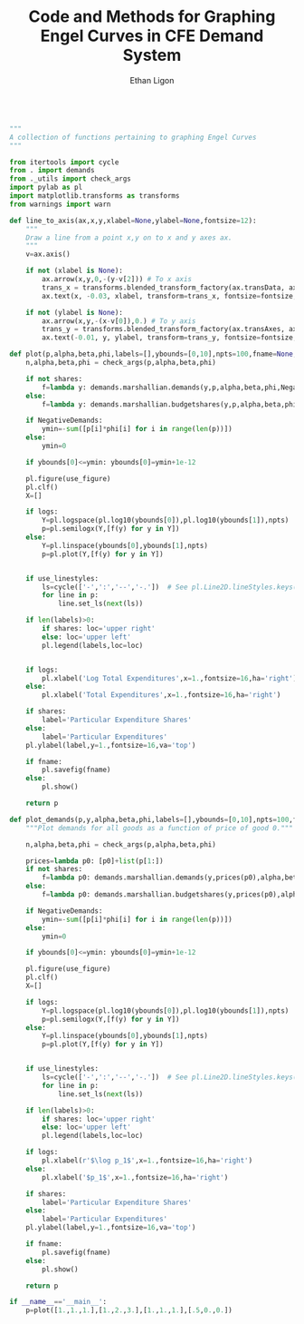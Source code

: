 :SETUP:
#+TITLE: Code and Methods for Graphing Engel Curves in CFE Demand System
#+AUTHOR: Ethan Ligon
#+OPTIONS: toc:nil
#+PROPERTY: header-args:python :results output :noweb no-export :exports code :comments link :prologue (format "# Tangled on %s" (current-time-string))
#+LATEX_HEADER: \renewcommand{\vec}[1]{\boldsymbol{#1}}
#+LATEX_HEADER: \newcommand{\T}{\top}
#+LATEX_HEADER: \newcommand{\E}{\ensuremath{\mbox{E}}}
#+LATEX_HEADER: \newcommand{\R}{\ensuremath{\mathbb{R}}}
#+LATEX_HEADER: \newcommand{\Cov}{\ensuremath{\mbox{Cov}}}
#+LATEX_HEADER: \newcommand{\Eq}[1]{(\ref{eq:#1})}
#+LATEX_HEADER: \newcommand{\Fig}[1]{Figure \ref{fig:#1}} \newcommand{\Tab}[1]{Table \ref{tab:#1}}
#+LATEX_HEADER: \addbibresource{main.bib}\renewcommand{\refname}{}
#+LATEX_HEADER: \addbibresource{ligon.bib}
#+LATEX_HEADER: \usepackage{stringstrings}\renewcommand{\cite}[1]{\caselower[q]{#1}\citet{\thestring}}
:END:

#+begin_src python :tangle ../cfe/engel_curves.py :shebang "#!/usr/bin/env python"

"""
A collection of functions pertaining to graphing Engel Curves
"""

from itertools import cycle
from . import demands
from ._utils import check_args
import pylab as pl
import matplotlib.transforms as transforms
from warnings import warn

def line_to_axis(ax,x,y,xlabel=None,ylabel=None,fontsize=12):
    """
    Draw a line from a point x,y on to x and y axes ax.
    """
    v=ax.axis()

    if not (xlabel is None):
        ax.arrow(x,y,0,-(y-v[2])) # To x axis
        trans_x = transforms.blended_transform_factory(ax.transData, ax.transAxes)
        ax.text(x, -0.03, xlabel, transform=trans_x, fontsize=fontsize, va='center',ha='center')

    if not (ylabel is None):
        ax.arrow(x,y,-(x-v[0]),0.) # To y axis
        trans_y = transforms.blended_transform_factory(ax.transAxes, ax.transData)
        ax.text(-0.01, y, ylabel, transform=trans_y, fontsize=fontsize, va='center',ha='right')

def plot(p,alpha,beta,phi,labels=[],ybounds=[0,10],npts=100,fname=None,NegativeDemands=True,use_linestyles=False,shares=False,logs=True,use_figure=1):
    n,alpha,beta,phi = check_args(p,alpha,beta,phi)

    if not shares:
        f=lambda y: demands.marshallian.demands(y,p,alpha,beta,phi,NegativeDemands=NegativeDemands)
    else:
        f=lambda y: demands.marshallian.budgetshares(y,p,alpha,beta,phi,NegativeDemands=NegativeDemands)

    if NegativeDemands:
        ymin=-sum([p[i]*phi[i] for i in range(len(p))])
    else:
        ymin=0
        
    if ybounds[0]<=ymin: ybounds[0]=ymin+1e-12

    pl.figure(use_figure)
    pl.clf()
    X=[]

    if logs:
        Y=pl.logspace(pl.log10(ybounds[0]),pl.log10(ybounds[1]),npts)
        p=pl.semilogx(Y,[f(y) for y in Y])
    else:
        Y=pl.linspace(ybounds[0],ybounds[1],npts)
        p=pl.plot(Y,[f(y) for y in Y])

    
    if use_linestyles:
        ls=cycle(['-',':','--','-.'])  # See pl.Line2D.lineStyles.keys()
        for line in p:
            line.set_ls(next(ls))

    if len(labels)>0:
        if shares: loc='upper right'
        else: loc='upper left'
        pl.legend(labels,loc=loc)


    if logs:
        pl.xlabel('Log Total Expenditures',x=1.,fontsize=16,ha='right')
    else:
        pl.xlabel('Total Expenditures',x=1.,fontsize=16,ha='right')

    if shares:
        label='Particular Expenditure Shares'
    else:
        label='Particular Expenditures'
    pl.ylabel(label,y=1.,fontsize=16,va='top')

    if fname:
        pl.savefig(fname)
    else:
        pl.show()

    return p

def plot_demands(p,y,alpha,beta,phi,labels=[],ybounds=[0,10],npts=100,fname=None,NegativeDemands=True,use_linestyles=False,shares=False,logs=True,use_figure=1):
    """Plot demands for all goods as a function of price of good 0."""

    n,alpha,beta,phi = check_args(p,alpha,beta,phi)

    prices=lambda p0: [p0]+list(p[1:])
    if not shares:
        f=lambda p0: demands.marshallian.demands(y,prices(p0),alpha,beta,phi,NegativeDemands=NegativeDemands)
    else:
        f=lambda p0: demands.marshallian.budgetshares(y,prices(p0),alpha,beta,phi,NegativeDemands=NegativeDemands)

    if NegativeDemands:
        ymin=-sum([p[i]*phi[i] for i in range(len(p))])
    else:
        ymin=0
        
    if ybounds[0]<=ymin: ybounds[0]=ymin+1e-12

    pl.figure(use_figure)
    pl.clf()
    X=[]

    if logs:
        Y=pl.logspace(pl.log10(ybounds[0]),pl.log10(ybounds[1]),npts)
        p=pl.semilogx(Y,[f(y) for y in Y])
    else:
        Y=pl.linspace(ybounds[0],ybounds[1],npts)
        p=pl.plot(Y,[f(y) for y in Y])

    
    if use_linestyles:
        ls=cycle(['-',':','--','-.'])  # See pl.Line2D.lineStyles.keys()
        for line in p:
            line.set_ls(next(ls))

    if len(labels)>0:
        if shares: loc='upper right'
        else: loc='upper left'
        pl.legend(labels,loc=loc)

    if logs:
        pl.xlabel(r'$\log p_1$',x=1.,fontsize=16,ha='right')
    else:
        pl.xlabel('$p_1$',x=1.,fontsize=16,ha='right')

    if shares:
        label='Particular Expenditure Shares'
    else:
        label='Particular Expenditures'
    pl.ylabel(label,y=1.,fontsize=16,va='top')

    if fname:
        pl.savefig(fname)
    else:
        pl.show()

    return p
    
if __name__=='__main__':
    p=plot([1.,1.,1.],[1.,2.,3.],[1.,1.,1.],[.5,0.,0.])
    
#+end_src
